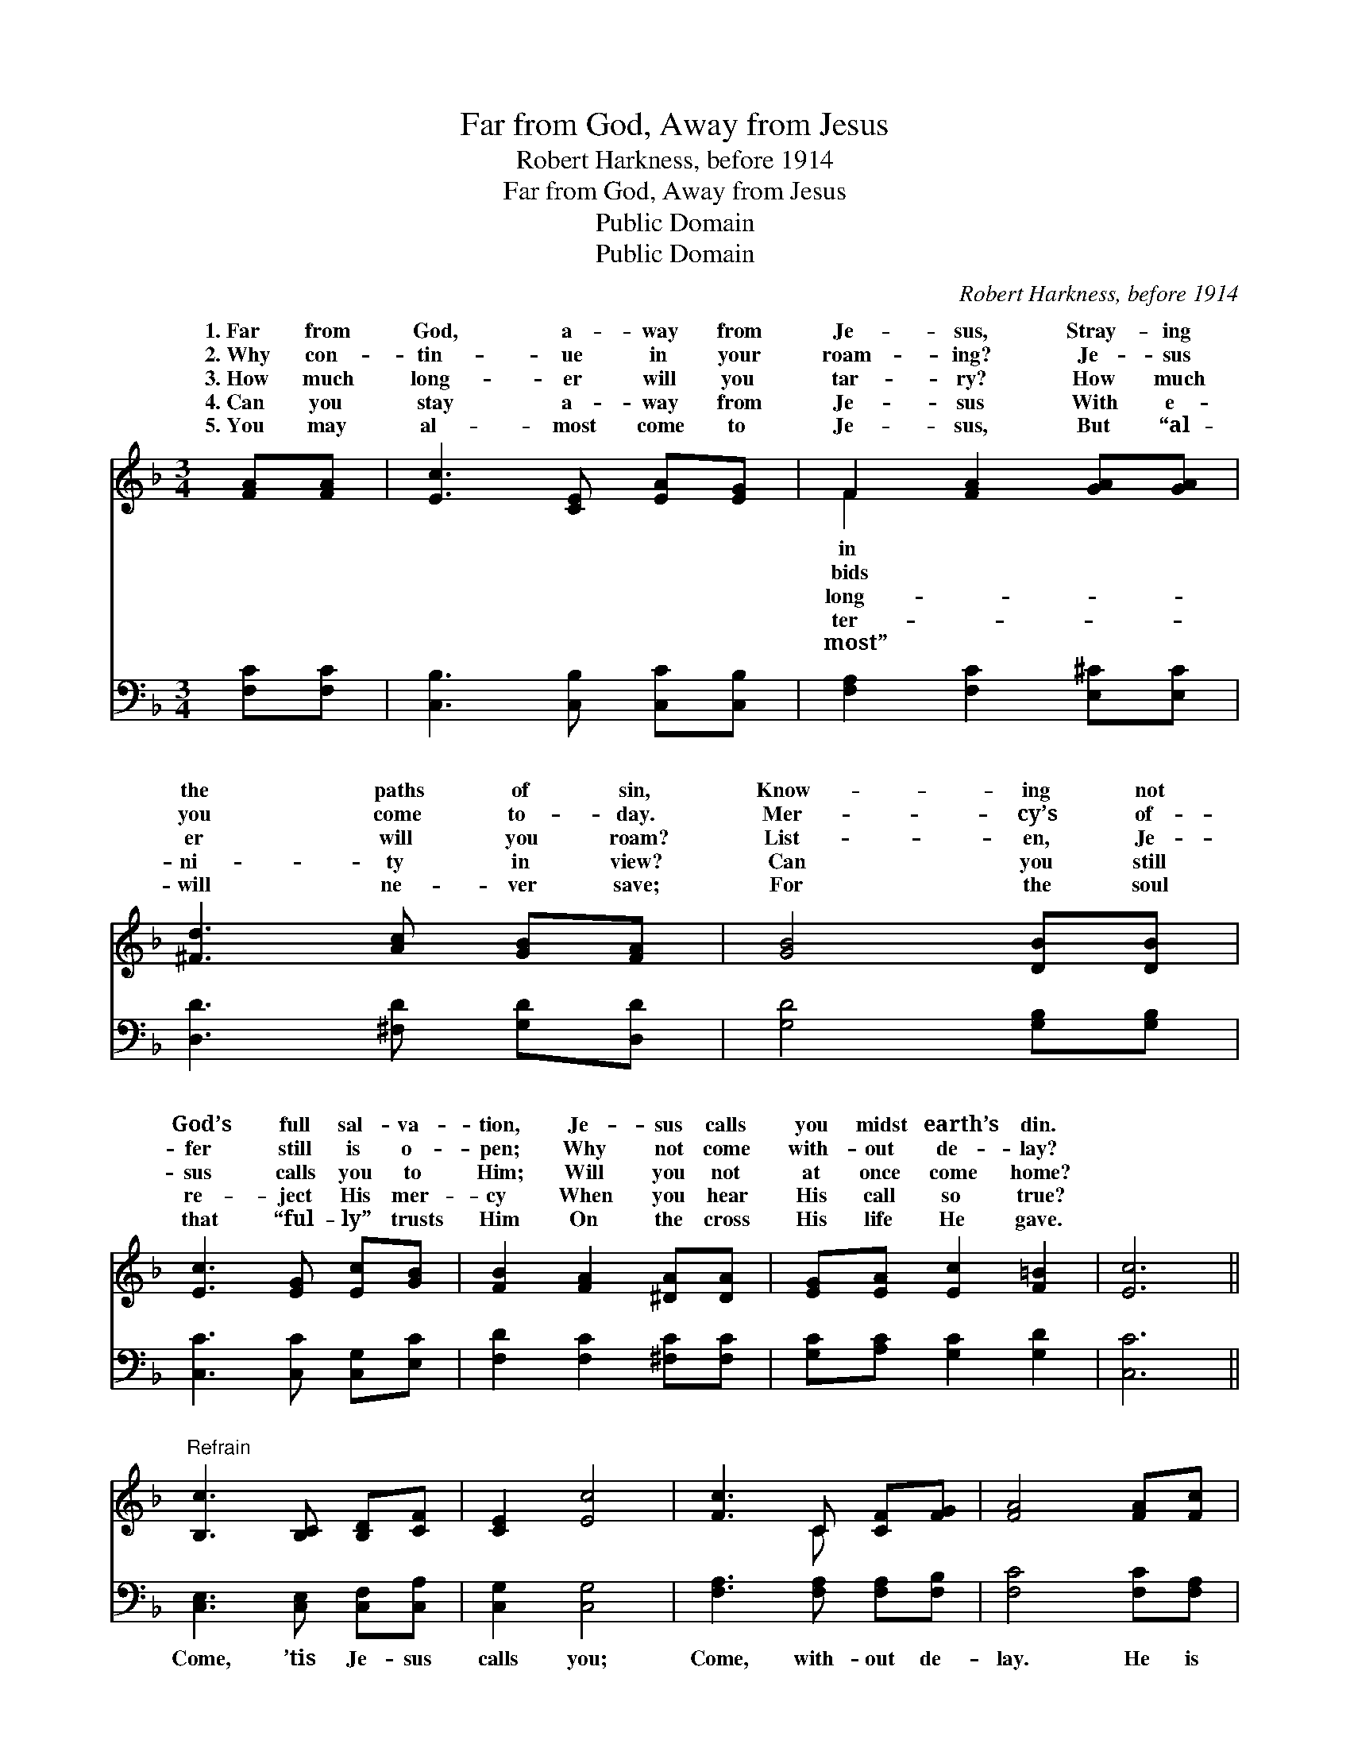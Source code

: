 X:1
T:Far from God, Away from Jesus
T:Robert Harkness, before 1914
T:Far from God, Away from Jesus
T:Public Domain
T:Public Domain
C:Robert Harkness, before 1914
Z:Public Domain
%%score ( 1 2 ) 3
L:1/8
M:3/4
K:F
V:1 treble 
V:2 treble 
V:3 bass 
V:1
 [FA][FA] | [Ec]3 [CE] [EA][EG] | F2 [FA]2 [GA][GA] | [^Fd]3 [Ac] [GB][FA] | [GB]4 [DB][DB] | %5
w: 1.~Far from|God, a- way from|Je- sus, Stray- ing|the paths of sin,|Know- ing not|
w: 2.~Why con-|tin- ue in your|roam- ing? Je- sus|you come to- day.|Mer- cy’s of-|
w: 3.~How much|long- er will you|tar- ry? How much|er will you roam?|List- en, Je-|
w: 4.~Can you|stay a- way from|Je- sus With e-|ni- ty in view?|Can you still|
w: 5.~You may|al- most come to|Je- sus, But “al-|will ne- ver save;|For the soul|
 [Ec]3 [EG] [Ec][GB] | [FB]2 [FA]2 [^DA][DA] | [EG][EA] [Ec]2 [F=B]2 | [Ec]6 || %9
w: God’s full sal- va-|tion, Je- sus calls|you midst earth’s din.||
w: fer still is o-|pen; Why not come|with- out de- lay?||
w: sus calls you to|Him; Will you not|at once come home?||
w: re- ject His mer-|cy When you hear|His call so true?||
w: that “ful- ly” trusts|Him On the cross|His life He gave.||
"^Refrain" [B,c]3 [B,C] [B,D][CF] | [CE]2 [Ec]4 | [Fc]3 C [CF][FG] | [FA]4 [FA][Fc] | %13
w: ||||
w: ||||
w: ||||
w: ||||
w: ||||
 [Be]3 [EB] [Be][Ed] | [Fc]2 [FA]4 | [Ec]3 [B,C] [A,C][B,C] | [A,C]4 |] %17
w: ||||
w: ||||
w: ||||
w: ||||
w: ||||
V:2
 x2 | x6 | F2 x4 | x6 | x6 | x6 | x6 | x6 | x6 || x6 | x6 | x3 C x2 | x6 | x6 | x6 | x6 | x4 |] %17
w: ||in|||||||||||||||
w: ||bids|||||||||||||||
w: ||long-|||||||||||||||
w: ||ter-|||||||||||||||
w: ||most”|||||||||||||||
V:3
 [F,C][F,C] | [C,B,]3 [C,B,] [C,C][C,B,] | [F,A,]2 [F,C]2 [E,^C][E,C] | [D,D]3 [^F,D] [G,D][D,D] | %4
w: ~ ~|~ ~ ~ ~|~ ~ ~ ~|~ ~ ~ ~|
 [G,D]4 [G,B,][G,B,] | [C,C]3 [C,C] [C,G,][E,C] | [F,D]2 [F,C]2 [^F,C][F,C] | %7
w: ~ ~ ~|~ ~ ~ ~|~ ~ ~ ~|
 [G,C][A,C] [G,C]2 [G,D]2 | [C,C]6 || [C,E,]3 [C,E,] [C,F,][C,A,] | [C,G,]2 [C,G,]4 | %11
w: ~ ~ ~ ~|~|Come, ’tis Je- sus|calls you;|
 [F,A,]3 [F,A,] [F,A,][F,B,] | [F,C]4 [F,C][F,A,] | [C,C]3 [C,G,] [C,C][C,B,] | [F,A,]2 [F,C]4 | %15
w: Come, with- out de-|lay. He is|will- ing now to|save you;|
 [C,C]3 [C,G,] [C,F,][C,E,] | [F,,F,]4 |] %17
w: Come, O come to-|day.|

